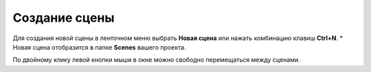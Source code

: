 ==================================
Создание сцены
==================================

Для создания новой сцены в ленточном меню выбрать **Новая сцена** или нажать комбинацию клавиш **Ctrl+N**.
*
Новая сцена отобразится в папке **Scenes** вашего проекта.

По двойному клику левой кнопки мыши в окне можно свободно перемещаться между сценами. 
